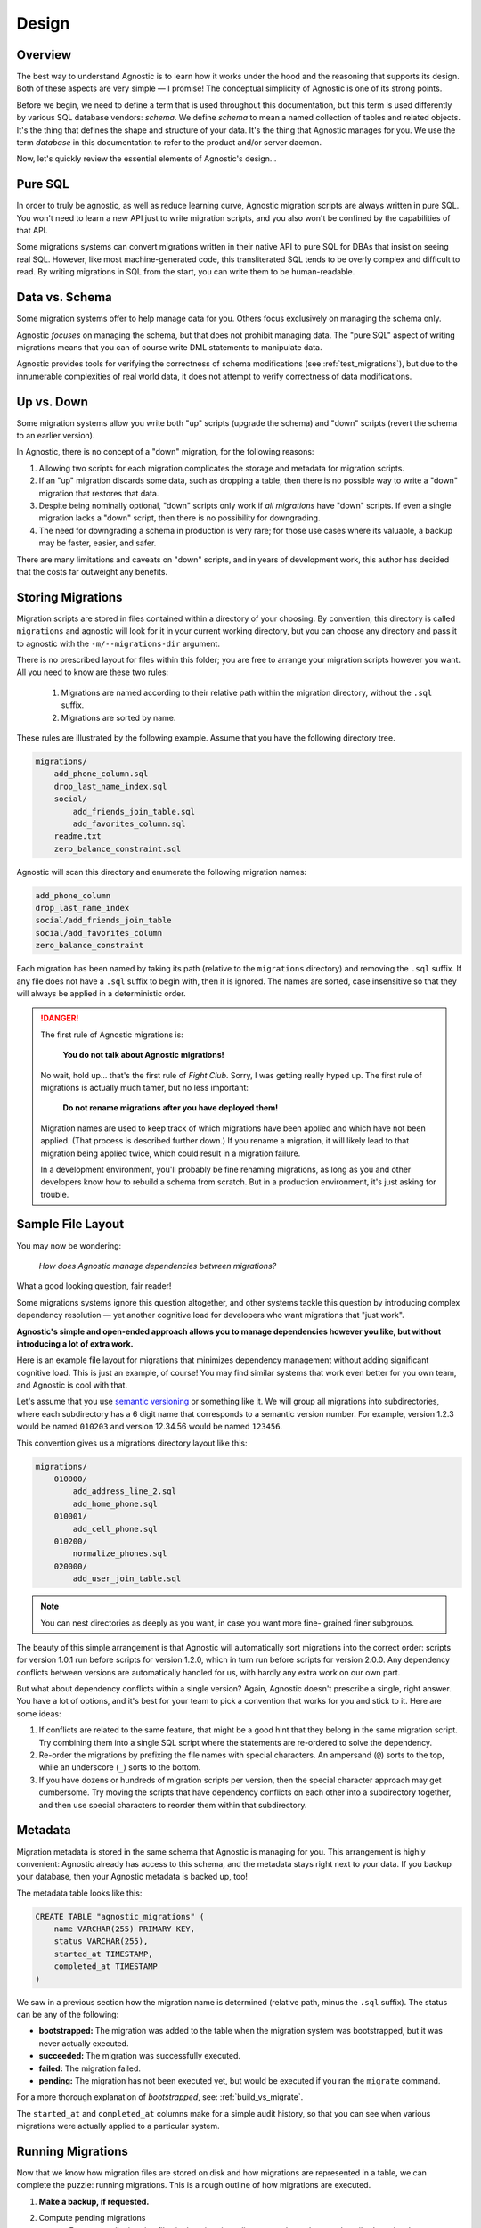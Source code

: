 Design
======

Overview
--------

The best way to understand Agnostic is to learn how it works under the hood and
the reasoning that supports its design. Both of these aspects are very simple —
I promise! The conceptual simplicity of Agnostic is one of its strong points.

Before we begin, we need to define a term that is used throughout this
documentation, but this term is used differently by various SQL database
vendors: *schema*. We define *schema* to mean a named collection of tables and
related objects. It's the thing that defines the shape and structure of your
data. It's the thing that Agnostic manages for you. We use the term *database*
in this documentation to refer to the product and/or server daemon.

Now, let's quickly review the essential elements of Agnostic's design…

Pure SQL
--------

In order to truly be agnostic, as well as reduce learning curve, Agnostic
migration scripts are always written in pure SQL. You won't need to learn a new
API just to write migration scripts, and you also won't be confined by the
capabilities of that API.

Some migrations systems can convert migrations written in their native API to
pure SQL for DBAs that insist on seeing real SQL. However, like most
machine-generated code, this transliterated SQL tends to be overly complex and difficult to read. By writing migrations in SQL from the start, you can write
them to be human-readable.

Data vs. Schema
---------------

Some migration systems offer to help manage data for you. Others focus
exclusively on managing the schema only.

Agnostic *focuses* on managing the schema, but that does not prohibit managing
data. The "pure SQL" aspect of writing migrations means that you can of course
write DML statements to manipulate data.

Agnostic provides tools for verifying the correctness of schema modifications
(see :ref:`test_migrations`), but due to the innumerable complexities of real
world data, it does not attempt to verify correctness of data modifications.

Up vs. Down
-----------

Some migration systems allow you write both "up" scripts (upgrade the schema)
and "down" scripts (revert the schema to an earlier version).

In Agnostic, there is no concept of a "down" migration, for the following
reasons:

1. Allowing two scripts for each migration complicates the storage and metadata
   for migration scripts.
2. If an "up" migration discards some data, such as dropping a table, then there
   is no possible way to write a "down" migration that restores that data.
3. Despite being nominally optional, "down" scripts only work if *all
   migrations* have "down" scripts. If even a single migration lacks a "down"
   script, then there is no possibility for downgrading.
4. The need for downgrading a schema in production is very rare; for those use
   cases where its valuable, a backup may be faster, easier, and safer.

There are many limitations and caveats on "down" scripts, and in years of
development work, this author has decided that the costs far outweight any
benefits.

Storing Migrations
------------------

Migration scripts are stored in files contained within a directory of your
choosing. By convention, this directory is called ``migrations`` and agnostic
will look for it in your current working directory, but you can choose any
directory and pass it to agnostic with the ``-m/--migrations-dir`` argument.

There is no prescribed layout for files within this folder; you are free to
arrange your migration scripts however you want. All you need to know are these
two rules:

    1. Migrations are named according to their relative path within the
       migration directory, without the ``.sql`` suffix.
    2. Migrations are sorted by name.

These rules are illustrated by the following example. Assume that you have the
following directory tree.

.. code::

    migrations/
        add_phone_column.sql
        drop_last_name_index.sql
        social/
            add_friends_join_table.sql
            add_favorites_column.sql
        readme.txt
        zero_balance_constraint.sql

Agnostic will scan this directory and enumerate the following migration names:

.. code::

    add_phone_column
    drop_last_name_index
    social/add_friends_join_table
    social/add_favorites_column
    zero_balance_constraint

Each migration has been named by taking its path (relative to the ``migrations``
directory) and removing the ``.sql`` suffix. If any file does not have a
``.sql`` suffix to begin with, then it is ignored. The names are sorted, case
insensitive so that they will always be applied in a deterministic order.

.. danger::

    The first rule of Agnostic migrations is:

        **You do not talk about Agnostic migrations!**

    No wait, hold up… that's the first rule of *Fight Club*. Sorry, I was
    getting really hyped up. The first rule of migrations is actually much
    tamer, but no less important:

        **Do not rename migrations after you have deployed them!**

    Migration names are used to keep track of which migrations have been applied
    and which have not been applied. (That process is described further down.)
    If you rename a migration, it will likely lead to that migration being
    applied twice, which could result in a migration failure.

    In a development environment, you'll probably be fine renaming migrations,
    as long as you and other developers know how to rebuild a schema from
    scratch. But in a production environment, it's just asking for trouble.

Sample File Layout
------------------

You may now be wondering:

    *How does Agnostic manage dependencies between migrations?*

What a good looking question, fair reader!

Some migrations systems ignore this question altogether, and other systems
tackle this question by introducing complex dependency resolution — yet another
cognitive load for developers who want migrations that "just work".

**Agnostic's simple and open-ended approach allows you to manage dependencies
however you like, but without introducing a lot of extra work.**

Here is an example file layout for migrations that minimizes dependency
management without adding significant cognitive load. This is just an example,
of course! You may find similar systems that work even better for you own team,
and Agnostic is cool with that.

Let's assume that you use `semantic versioning <http://semver.org/>`_ or
something like it. We will group all migrations into subdirectories, where each
subdirectory has a 6 digit name that corresponds to a semantic version number.
For example, version 1.2.3 would be named ``010203`` and version 12.34.56 would
be named ``123456``.

This convention gives us a migrations directory layout like this:

.. code::

    migrations/
        010000/
            add_address_line_2.sql
            add_home_phone.sql
        010001/
            add_cell_phone.sql
        010200/
            normalize_phones.sql
        020000/
            add_user_join_table.sql

.. note::

    You can nest directories as deeply as you want, in case you want more fine-
    grained finer subgroups.

The beauty of this simple arrangement is that Agnostic will automatically sort
migrations into the correct order: scripts for version 1.0.1 run before scripts
for version 1.2.0, which in turn run before scripts for version 2.0.0. Any
dependency conflicts between versions are automatically handled for us, with
hardly any extra work on our own part.

But what about dependency conflicts within a single version? Again, Agnostic
doesn't prescribe a single, right answer. You have a lot of options, and it's
best for your team to pick a convention that works for you and stick to it. Here
are some ideas:

1. If conflicts are related to the same feature, that might be a good hint that
   they belong in the same migration script. Try combining them into a single
   SQL script where the statements are re-ordered to solve the dependency.
2. Re-order the migrations by prefixing the file names with special characters.
   An ampersand (``@``) sorts to the top, while an underscore (``_``) sorts to
   the bottom.
3. If you have dozens or hundreds of migration scripts per version, then the
   special character approach may get cumbersome. Try moving the scripts that
   have dependency conflicts on each other into a subdirectory together, and
   then use special characters to reorder them within that subdirectory.

.. _metadata:

Metadata
--------

Migration metadata is stored in the same schema that Agnostic is managing for
you. This arrangement is highly convenient: Agnostic already has access to this
schema, and the metadata stays right next to your data. If you backup your
database, then your Agnostic metadata is backed up, too!

The metadata table looks like this:

.. code:: sql

    CREATE TABLE "agnostic_migrations" (
        name VARCHAR(255) PRIMARY KEY,
        status VARCHAR(255),
        started_at TIMESTAMP,
        completed_at TIMESTAMP
    )

We saw in a previous section how the migration name is determined (relative path, minus the ``.sql`` suffix). The status can be any of the following:

* **bootstrapped:** The migration was added to the table when the migration
  system was bootstrapped, but it was never actually executed.
* **succeeded:** The migration was successfully executed.
* **failed:** The migration failed.
* **pending:** The migration has not been executed yet, but would be executed if
  you ran the ``migrate`` command.

For a more thorough explanation of *bootstrapped*, see: :ref:`build_vs_migrate`.

The ``started_at`` and ``completed_at`` columns make for a simple audit history,
so that you can see when various migrations were actually applied to a
particular system.

.. _running_migrations:

Running Migrations
------------------

Now that we know how migration files are stored on disk and how migrations are
represented in a table, we can complete the puzzle: running migrations. This is a rough outline of how migrations are executed.

1. **Make a backup, if requested.**
2. Compute pending migrations
    a. Enumerate all migration files in the migrations directory and sort them
       as described previously.
    b. Enumerate all the migrations that exist in the metadata table.
    c. The "pending" migrations are those that exist on disk but not in the
       metadata table.
3. For each pending migration:
    a. Enter the migration into the metadata table, set the status to
       ``failed``, and set the ``started_at`` time to the current time.
    b. Try to run the pending migration.
    c. If it succeeds, change the status to ``succeeded`` and set the
       ``completed_at`` time to the current time.
    d. If it fails, abort the entire process. If a backup was requested in step
       1, try to restore from that backup now.
4. **If all migrations completed successfully and a backup file was created in
   step 1, then remove that backup file.**

Note that Agnostic fails fast: an error in any single migration causes the
entire process to be aborted. In order to make this process as painless as
possible, Agnostic backs up the schema before it attempts to migrate it. This
backup is automatically restored in the event of a failure.

.. note::

    If restoring from backup fails, please note that the backup file will not
    removed. It remains on disk so that you can attempt a manual recovery.

Some database systems have transactional DDL that allows Agnostic to roll back
all of the migrations in the event of a failure. Agnostic does not, however,
rely on this feature by default, for two reasons:

1. Not all DDL statements are transactional. We don't want you to think you have
   a transactional DDL safety net only to find that it's not there at that one,
   heart-thumping moment when you're migrating a major production database and
   it fails.
2. The overhead of creating a backup is negligible for small and medium sized
   datasets — no more than a few seconds.

If you are confident that you don't need this feature, and you wish to avoid the
overhead of creating a backup file, you may pass the ``--no-backup`` option to
Agnostic.

.. _build_vs_migrate:

Build vs. Migrate
-----------------

Most migration systems are part of an ORM, and most ORMs have an option to
define the schema using a native API, then generate SQL statements to build that
schema. This naturally leads to a difficult question:

    *How do we ensure that the build process always results in the same, exact
    schema as migrating?*

This is deceptively difficult. Small difference in schemas across multiple
instances of your application can lead to obvious, catastrophic failure or —
even worse — can lead to the ticking time bomb of slow-but-unnoticed data
corruption. This problem can reach nightmarish magnitudes if you have software
deployed on hundreds or thousands of customer sites.

**It's imperative that all deployed instances of your application have exactly
the same schema.**

Despite the obvious need, it's not clear how best to pursue this stated goal.
One possibility is to ignore your ORM's schema builder and always build new
instances solely from migrations. With this convention, your initial schema is
treated as a "migration #1", and (along with a deterministic migration sort
order) ensures that all instances will always be built identically.

This approach does have drawbacks, though:

1. Your ORM's schema builder is part of the benefit of using an ORM! You are
   creating additional work and also run the risk that the migration script you
   write doesn't perfectly match what the ORM expects.
2. It feels inefficient to have to build a *brand new schema* by building a
   series of old, crufty schemas first.

The other approach is to try to maintain your ORM schema and migrations in
parallel, hoping, praying, and tediously testing to make sure that migration
scripts perfectly replicate the effect of changing your ORM models.

**Agnostic doesn't have an opinionated stance on this question.**

You are free to pick either approach, but if you decide to maintain your ORM
schema and migrations in parallel, then Agnostic can make this process easier
and safer.

When you first bootstrap Agnostic on a given schema, it loads all of the
existing migrations and sets their statuses to ``boostrapped`` — but it doesn't
actually execute any of them. This special status indicates that these are
migrations that already exist in the current schema, but instead of being put
there by running migration scripts, they were but their by the ORM's schema
build tool.

When Agnostic sees this status, it will know that it does not need to run these
migration scripts again. (For more information on how to do this, see:
:ref:`test_migrations`) Once you get used to Agnostic, you may even want to
include the bootstrap step in your schema build process.

On the other hand, if you want to build all new instances from scratch purely
using migrations, then you don't want existing migrations to be bootstrapped,
because that would prevent any of them from running at all! You can disable this
behavior by passing the ``--no-load-existing`` option to the ``bootstrap``
command.
